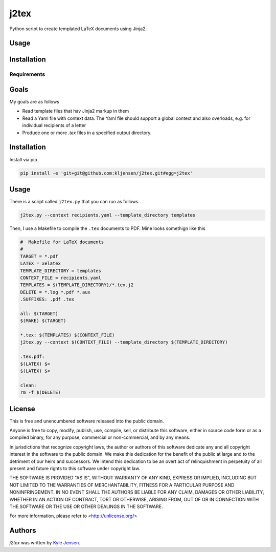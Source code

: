 j2tex
============

Python script to create templated LaTeX documents using Jinja2.

Usage
-----

Installation
------------

Requirements
^^^^^^^^^^^^

Goals
-------------
My goals are as follows

- Read template files that hav Jinja2 markup in them
- Read a Yaml file with context data. The Yaml file should
  support a global context and also overloads, e.g.
  for individual recipients of a letter
- Produce one or more `.tex` files in a specified output directory.

Installation
-------------
Install via pip

.. code:: shell

  pip install -e 'git+git@github.com:kljensen/j2tex.git#egg=j2tex'

Usage
------------
There is a script called ``j2tex.py`` that you can run as follows.

.. code:: shell

  j2tex.py --context recipients.yaml --template_directory templates

Then, I use a Makefile to compile the ``.tex`` documents to PDF. Mine looks
somethign like this

.. code:: make

  #  Makefile for LaTeX documents
  #
  TARGET = *.pdf
  LATEX = xelatex
  TEMPLATE_DIRECTORY = templates
  CONTEXT_FILE = recipients.yaml
  TEMPLATES = $(TEMPLATE_DIRECTORY)/*.tex.j2
  DELETE = *.log *.pdf *.aux
  .SUFFIXES: .pdf .tex

  all: $(TARGET)
  $(MAKE) $(TARGET)

  *.tex: $(TEMPLATES) $(CONTEXT_FILE)
  j2tex.py --context $(CONTEXT_FILE) --template_directory $(TEMPLATE_DIRECTORY)

  .tex.pdf:
  $(LATEX) $<
  $(LATEX) $<

  clean:
  rm -f $(DELETE)


License
-------
This is free and unencumbered software released into the public domain.

Anyone is free to copy, modify, publish, use, compile, sell, or
distribute this software, either in source code form or as a compiled
binary, for any purpose, commercial or non-commercial, and by any
means.

In jurisdictions that recognize copyright laws, the author or authors
of this software dedicate any and all copyright interest in the
software to the public domain. We make this dedication for the benefit
of the public at large and to the detriment of our heirs and
successors. We intend this dedication to be an overt act of
relinquishment in perpetuity of all present and future rights to this
software under copyright law.

THE SOFTWARE IS PROVIDED "AS IS", WITHOUT WARRANTY OF ANY KIND,
EXPRESS OR IMPLIED, INCLUDING BUT NOT LIMITED TO THE WARRANTIES OF
MERCHANTABILITY, FITNESS FOR A PARTICULAR PURPOSE AND NONINFRINGEMENT.
IN NO EVENT SHALL THE AUTHORS BE LIABLE FOR ANY CLAIM, DAMAGES OR
OTHER LIABILITY, WHETHER IN AN ACTION OF CONTRACT, TORT OR OTHERWISE,
ARISING FROM, OUT OF OR IN CONNECTION WITH THE SOFTWARE OR THE USE OR
OTHER DEALINGS IN THE SOFTWARE.

For more information, please refer to <http://unlicense.org/>

Authors
-------

`j2tex` was written by `Kyle Jensen <kljensen@gmail.com>`_.
